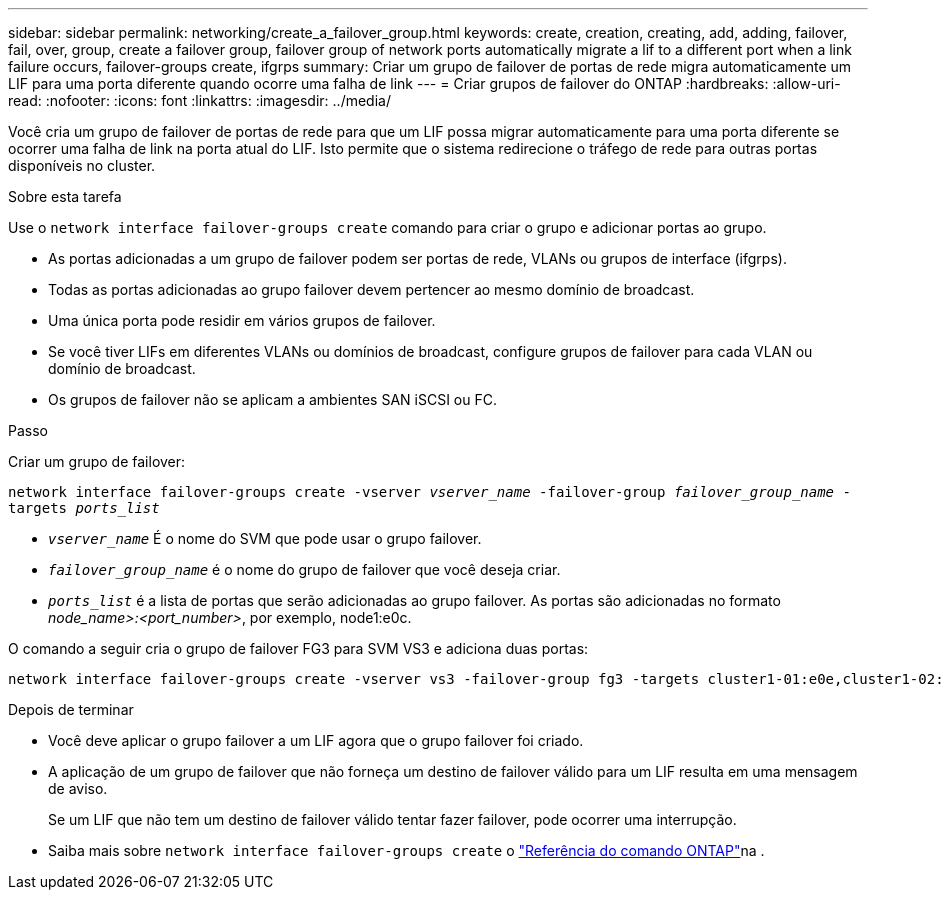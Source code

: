 ---
sidebar: sidebar 
permalink: networking/create_a_failover_group.html 
keywords: create, creation, creating, add, adding, failover, fail, over, group, create a failover group, failover group of network ports automatically migrate a lif to a different port when a link failure occurs, failover-groups create, ifgrps 
summary: Criar um grupo de failover de portas de rede migra automaticamente um LIF para uma porta diferente quando ocorre uma falha de link 
---
= Criar grupos de failover do ONTAP
:hardbreaks:
:allow-uri-read: 
:nofooter: 
:icons: font
:linkattrs: 
:imagesdir: ../media/


[role="lead"]
Você cria um grupo de failover de portas de rede para que um LIF possa migrar automaticamente para uma porta diferente se ocorrer uma falha de link na porta atual do LIF. Isto permite que o sistema redirecione o tráfego de rede para outras portas disponíveis no cluster.

.Sobre esta tarefa
Use o `network interface failover-groups create` comando para criar o grupo e adicionar portas ao grupo.

* As portas adicionadas a um grupo de failover podem ser portas de rede, VLANs ou grupos de interface (ifgrps).
* Todas as portas adicionadas ao grupo failover devem pertencer ao mesmo domínio de broadcast.
* Uma única porta pode residir em vários grupos de failover.
* Se você tiver LIFs em diferentes VLANs ou domínios de broadcast, configure grupos de failover para cada VLAN ou domínio de broadcast.
* Os grupos de failover não se aplicam a ambientes SAN iSCSI ou FC.


.Passo
Criar um grupo de failover:

`network interface failover-groups create -vserver _vserver_name_ -failover-group _failover_group_name_ -targets _ports_list_`

* `_vserver_name_` É o nome do SVM que pode usar o grupo failover.
* `_failover_group_name_` é o nome do grupo de failover que você deseja criar.
* `_ports_list_` é a lista de portas que serão adicionadas ao grupo failover. As portas são adicionadas no formato _node_name>:<port_number>_, por exemplo, node1:e0c.


O comando a seguir cria o grupo de failover FG3 para SVM VS3 e adiciona duas portas:

....
network interface failover-groups create -vserver vs3 -failover-group fg3 -targets cluster1-01:e0e,cluster1-02:e0e
....
.Depois de terminar
* Você deve aplicar o grupo failover a um LIF agora que o grupo failover foi criado.
* A aplicação de um grupo de failover que não forneça um destino de failover válido para um LIF resulta em uma mensagem de aviso.
+
Se um LIF que não tem um destino de failover válido tentar fazer failover, pode ocorrer uma interrupção.

* Saiba mais sobre `network interface failover-groups create` o link:https://docs.netapp.com/us-en/ontap-cli/network-interface-failover-groups-create.html["Referência do comando ONTAP"^]na .

